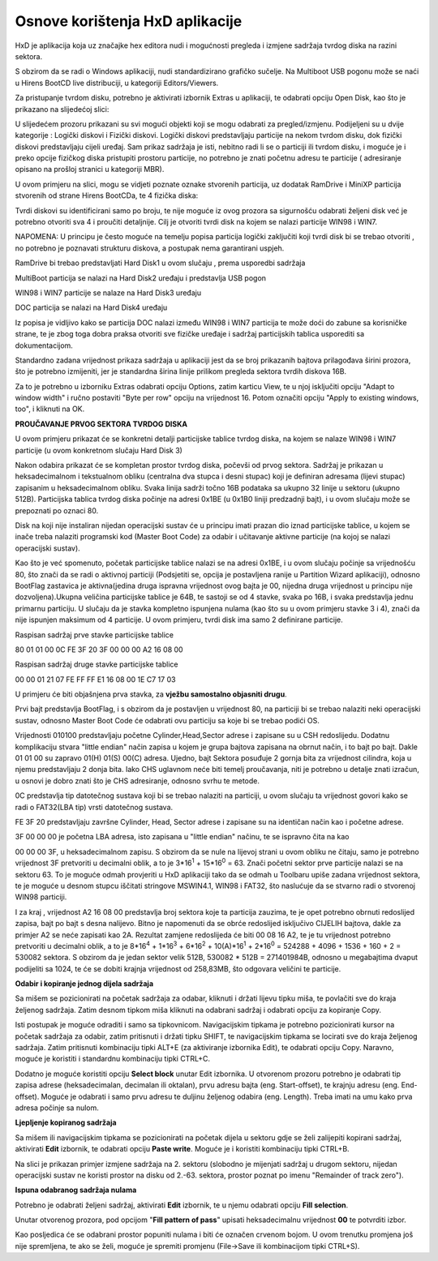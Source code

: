 Osnove korištenja HxD aplikacije
================================

HxD je aplikacija koja uz značajke hex editora nudi i mogućnosti
pregleda i izmjene sadržaja tvrdog diska na razini sektora.

S obzirom da se radi o Windows aplikaciji, nudi standardizirano grafičko
sučelje. Na Multiboot USB pogonu može se naći u Hirens BootCD live
distribuciji, u kategoriji Editors/Viewers.

Za pristupanje tvrdom disku, potrebno je aktivirati izbornik Extras u
aplikaciji, te odabrati opciju Open Disk, kao što je prikazano na
slijedećoj slici:

|image0|

U slijedećem prozoru prikazani su svi mogući objekti koji se mogu
odabrati za pregled/izmjenu. Podijeljeni su u dvije kategorije : Logički
diskovi i Fizički diskovi. Logički diskovi predstavljaju particije na
nekom tvrdom disku, dok fizički diskovi predstavljaju cijeli uređaj. Sam
prikaz sadržaja je isti, nebitno radi li se o particiji ili tvrdom
disku, i moguće je i preko opcije fizičkog diska pristupiti prostoru
particije, no potrebno je znati početnu adresu te particije (
adresiranje opisano na prošloj stranici u kategoriji MBR).

U ovom primjeru na slici, mogu se vidjeti poznate oznake stvorenih
particija, uz dodatak RamDrive i MiniXP particija stvorenih od strane
Hirens BootCDa, te 4 fizička diska:

|image1|

Tvrdi diskovi su identificirani samo po broju, te nije moguće iz ovog
prozora sa sigurnošću odabrati željeni disk već je potrebno otvoriti sva
4 i proučiti detaljnije. Cilj je otvoriti tvrdi disk na kojem se nalazi
particije WIN98 i WIN7.

NAPOMENA: U principu je često moguće na temelju popisa particija logički
zaključiti koji tvrdi disk bi se trebao otvoriti , no potrebno je
poznavati strukturu diskova, a postupak nema garantirani uspjeh.

RamDrive bi trebao predstavljati Hard Disk1 u ovom slučaju , prema
usporedbi sadržaja

MultiBoot particija se nalazi na Hard Disk2 uređaju i predstavlja USB
pogon

WIN98 i WIN7 particije se nalaze na Hard Disk3 uređaju

DOC particija se nalazi na Hard Disk4 uređaju

Iz popisa je vidljivo kako se particija DOC nalazi između WIN98 i WIN7
particija te može doći do zabune sa korisničke strane, te je zbog toga
dobra praksa otvoriti sve fizičke uređaje i sadržaj particijskih tablica
usporediti sa dokumentacijom.

Standardno zadana vrijednost prikaza sadržaja u aplikaciji jest da se
broj prikazanih bajtova prilagođava širini prozora, što je potrebno
izmijeniti, jer je standardna širina linije prilikom pregleda sektora
tvrdih diskova 16B.

|image2|

Za to je potrebno u izborniku Extras odabrati opciju Options, zatim
karticu View, te u njoj isključiti opciju "Adapt to window width" i
ručno postaviti "Byte per row" opciju na vrijednost 16. Potom označiti
opciju "Apply to existing windows, too", i kliknuti na OK.

|image3|

**PROUČAVANJE PRVOG SEKTORA TVRDOG DISKA**

U ovom primjeru prikazat će se konkretni detalji particijske tablice
tvrdog diska, na kojem se nalaze WIN98 i WIN7 particije (u ovom
konkretnom slučaju Hard Disk 3)

|image4|

Nakon odabira prikazat će se kompletan prostor tvrdog diska, počevši od
prvog sektora. Sadržaj je prikazan u heksadecimalnom i tekstualnom
obliku (centralna dva stupca i desni stupac) koji je definiran adresama
(lijevi stupac) zapisanim u heksadecimalnom obliku. Svaka linija sadrži
točno 16B podataka sa ukupno 32 linije u sektoru (ukupno 512B).
Particijska tablica tvrdog diska počinje na adresi 0x1BE (u 0x1B0 liniji
predzadnji bajt), i u ovom slučaju može se prepoznati po oznaci 80.

Disk na koji nije instaliran nijedan operacijski sustav će u principu
imati prazan dio iznad particijske tablice, u kojem se inače treba
nalaziti programski kod (Master Boot Code) za odabir i učitavanje
aktivne particije (na kojoj se nalazi operacijski sustav).

Kao što je već spomenuto, početak particijske tablice nalazi se na
adresi 0x1BE, i u ovom slučaju počinje sa vrijednošću 80, što znači da
se radi o aktivnoj particiji (Podsjetiti se, opcija je postavljena
ranije u Partition Wizard aplikaciji), odnosno BootFlag zastavica je
aktivna(jedina druga ispravna vrijednost ovog bajta je 00, nijedna druga
vrijednost u principu nije dozvoljena).Ukupna veličina particijske
tablice je 64B, te sastoji se od 4 stavke, svaka po 16B, i svaka
predstavlja jednu primarnu particiju. U slučaju da je stavka kompletno
ispunjena nulama (kao što su u ovom primjeru stavke 3 i 4), znači da
nije ispunjen maksimum od 4 particije. U ovom primjeru, tvrdi disk ima
samo 2 definirane particije.

Raspisan sadržaj prve stavke particijske tablice

80 01 01 00 0C FE 3F 20 3F 00 00 00 A2 16 08 00

Raspisan sadržaj druge stavke particijske tablice

00 00 01 21 07 FE FF FF E1 16 08 00 1E C7 17 03

U primjeru će biti objašnjena prva stavka, za **vježbu samostalno
objasniti drugu**.

Prvi bajt predstavlja BootFlag, i s obzirom da je postavljen u
vrijednost 80, na particiji bi se trebao nalaziti neki operacijski
sustav, odnosno Master Boot Code će odabrati ovu particiju sa koje bi se
trebao podići OS.

Vrijednosti 010100 predstavljaju početne Cylinder,Head,Sector adrese i
zapisane su u CSH redoslijedu. Dodatnu komplikaciju stvara "little
endian" način zapisa u kojem je grupa bajtova zapisana na obrnut način,
i to bajt po bajt. Dakle 01 01 00 su zapravo 01(H) 01(S) 00(C) adresa.
Ujedno, bajt Sektora posuđuje 2 gornja bita za vrijednost cilindra, koja
u njemu predstavljaju 2 donja bita. Iako CHS uglavnom neće biti temelj
proučavanja, niti je potrebno u detalje znati izračun, u osnovi je dobro
znati što je CHS adresiranje, odnosno svrhu te metode.

0C predstavlja tip datotečnog sustava koji bi se trebao nalaziti na
particiji, u ovom slučaju ta vrijednost govori kako se radi o FAT32(LBA
tip) vrsti datotečnog sustava.

FE 3F 20 predstavljaju završne Cylinder, Head, Sector adrese i zapisane
su na identičan način kao i početne adrese.

3F 00 00 00 je početna LBA adresa, isto zapisana u "little endian"
načinu, te se ispravno čita na kao

00 00 00 3F, u heksadecimalnom zapisu. S obzirom da se nule na lijevoj
strani u ovom obliku ne čitaju, samo je potrebno vrijednost 3F
pretvoriti u decimalni oblik, a to je 3\*16\ :sup:`1` + 15\*16\ :sup:`0`
= 63. Znači početni sektor prve particije nalazi se na sektoru 63. To je
moguće odmah provjeriti u HxD aplikaciji tako da se odmah u Toolbaru
upiše zadana vrijednost sektora, te je moguće u desnom stupcu iščitati
stringove MSWIN4.1, WIN98 i FAT32, što naslućuje da se stvarno radi o
stvorenoj WIN98 particiji.

|image5|

I za kraj , vrijednost A2 16 08 00 predstavlja broj sektora koje ta
particija zauzima, te je opet potrebno obrnuti redoslijed zapisa, bajt
po bajt s desna nalijevo. Bitno je napomenuti da se obrće redoslijed
isključivo CIJELIH bajtova, dakle za primjer A2 se neće zapisati kao 2A.
Rezultat zamjene redoslijeda će biti 00 08 16 A2, te je tu vrijednost
potrebno pretvoriti u decimalni oblik, a to je 8\*16\ :sup:`4` +
1\*16\ :sup:`3` + 6\*16\ :sup:`2` + 10(A)\*16\ :sup:`1` +
2\*16\ :sup:`0` = 524288 + 4096 + 1536 + 160 + 2 = 530082 sektora. S
obzirom da je jedan sektor velik 512B, 530082 \* 512B = 271401984B,
odnosno u megabajtima dvaput podijeliti sa 1024, te će se dobiti krajnja
vrijednost od 258,83MB, što odgovara veličini te particije.

**Odabir i kopiranje jednog dijela sadržaja**

Sa mišem se pozicionirati na početak sadržaja za odabar, kliknuti i
držati lijevu tipku miša, te povlačiti sve do kraja željenog sadržaja.
Zatim desnom tipkom miša kliknuti na odabrani sadržaj i odabrati opciju
za kopiranje Copy.

Isti postupak je moguće odraditi i samo sa tipkovnicom. Navigacijskim
tipkama je potrebno pozicionirati kursor na početak sadržaja za odabir,
zatim pritisnuti i držati tipku SHIFT, te navigacijskim tipkama se
locirati sve do kraja željenog sadržaja. Zatim pritisnuti kombinaciju
tipki ALT+E (za aktiviranje izbornika Edit), te odabrati opciju Copy.
Naravno, moguće je koristiti i standardnu kombinaciju tipki CTRL+C.

|image6|

Dodatno je moguće koristiti opciju **Select block** unutar Edit
izbornika. U otvorenom prozoru potrebno je odabrati tip zapisa adrese
(heksadecimalan, decimalan ili oktalan), prvu adresu bajta (eng.
Start-offset), te krajnju adresu (eng. End-offset). Moguće je odabrati i
samo prvu adresu te duljinu željenog odabira (eng. Length). Treba imati
na umu kako prva adresa počinje sa nulom.

|image7|

**Ljepljenje kopiranog sadržaja**

Sa mišem ili navigacijskim tipkama se pozicionirati na početak dijela u
sektoru gdje se želi zalijepiti kopirani sadržaj, aktivirati **Edit**
izbornik, te odabrati opciju **Paste write**. Moguće je i koristiti
kombinaciju tipki CTRL+B.

|image8|

Na slici je prikazan primjer izmjene sadržaja na 2. sektoru (slobodno je
mijenjati sadržaj u drugom sektoru, nijedan operacijski sustav ne
koristi prostor na disku od 2.-63. sektora, prostor poznat po imenu
"Remainder of track zero").

**Ispuna odabranog sadržaja nulama**

Potrebno je odabrati željeni sadržaj, aktivirati **Edit** izbornik, te u
njemu odabrati opciju **Fill selection**.

|image9|

Unutar otvorenog prozora, pod opcijom "**Fill pattern of pass**" upisati
heksadecimalnu vrijednost **00** te potvrditi izbor.

|image10|

Kao posljedica će se odabrani prostor popuniti nulama i biti će označen
crvenom bojom. U ovom trenutku promjena još nije spremljena, te ako se
želi, moguće je spremiti promjenu (File->Save ili kombinacijom tipki
CTRL+S).

.. |image0| image:: media05/image1.png
   :width: 4.44167in
   :height: 1.94167in
.. |image1| image:: media05/image2.png
   :width: 2.74444in
   :height: 3.76736in
.. |image2| image:: media05/image3.png
   :width: 7.08611in
   :height: 1.54961in
.. |image3| image:: media05/image4.png
   :width: 3.57421in
   :height: 3.93701in
.. |image4| image:: media05/image5.png
   :width: 6.54653in
   :height: 4.60486in
.. |image5| image:: media05/image6.png
   :width: 7.08333in
   :height: 2.12500in
.. |image6| image:: media05/image7.png
   :width: 3.93701in
   :height: 1.89369in
.. |image7| image:: media05/image8.png
   :width: 1.96850in
   :height: 2.03798in
.. |image8| image:: media05/image9.png
   :width: 4.72441in
   :height: 2.64411in
.. |image9| image:: media05/image10.png
   :width: 4.72441in
   :height: 3.58844in
.. |image10| image:: media05/image11.png
   :width: 3.14961in
   :height: 2.17214in
